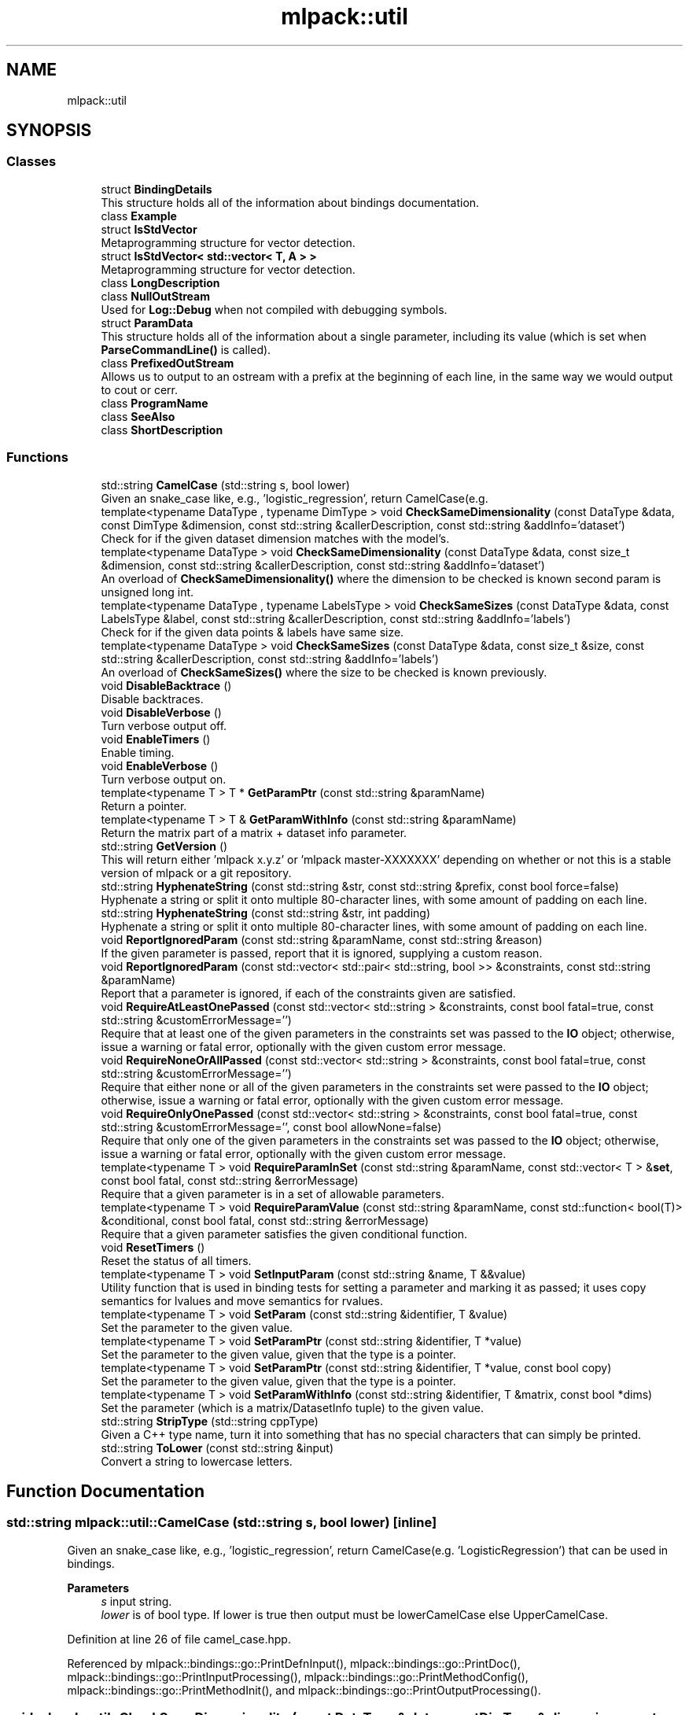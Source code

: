 .TH "mlpack::util" 3 "Sun Jun 20 2021" "Version 3.4.2" "mlpack" \" -*- nroff -*-
.ad l
.nh
.SH NAME
mlpack::util
.SH SYNOPSIS
.br
.PP
.SS "Classes"

.in +1c
.ti -1c
.RI "struct \fBBindingDetails\fP"
.br
.RI "This structure holds all of the information about bindings documentation\&. "
.ti -1c
.RI "class \fBExample\fP"
.br
.ti -1c
.RI "struct \fBIsStdVector\fP"
.br
.RI "Metaprogramming structure for vector detection\&. "
.ti -1c
.RI "struct \fBIsStdVector< std::vector< T, A > >\fP"
.br
.RI "Metaprogramming structure for vector detection\&. "
.ti -1c
.RI "class \fBLongDescription\fP"
.br
.ti -1c
.RI "class \fBNullOutStream\fP"
.br
.RI "Used for \fBLog::Debug\fP when not compiled with debugging symbols\&. "
.ti -1c
.RI "struct \fBParamData\fP"
.br
.RI "This structure holds all of the information about a single parameter, including its value (which is set when \fBParseCommandLine()\fP is called)\&. "
.ti -1c
.RI "class \fBPrefixedOutStream\fP"
.br
.RI "Allows us to output to an ostream with a prefix at the beginning of each line, in the same way we would output to cout or cerr\&. "
.ti -1c
.RI "class \fBProgramName\fP"
.br
.ti -1c
.RI "class \fBSeeAlso\fP"
.br
.ti -1c
.RI "class \fBShortDescription\fP"
.br
.in -1c
.SS "Functions"

.in +1c
.ti -1c
.RI "std::string \fBCamelCase\fP (std::string s, bool lower)"
.br
.RI "Given an snake_case like, e\&.g\&., 'logistic_regression', return CamelCase(e\&.g\&. "
.ti -1c
.RI "template<typename DataType , typename DimType > void \fBCheckSameDimensionality\fP (const DataType &data, const DimType &dimension, const std::string &callerDescription, const std::string &addInfo='dataset')"
.br
.RI "Check for if the given dataset dimension matches with the model's\&. "
.ti -1c
.RI "template<typename DataType > void \fBCheckSameDimensionality\fP (const DataType &data, const size_t &dimension, const std::string &callerDescription, const std::string &addInfo='dataset')"
.br
.RI "An overload of \fBCheckSameDimensionality()\fP where the dimension to be checked is known second param is unsigned long int\&. "
.ti -1c
.RI "template<typename DataType , typename LabelsType > void \fBCheckSameSizes\fP (const DataType &data, const LabelsType &label, const std::string &callerDescription, const std::string &addInfo='labels')"
.br
.RI "Check for if the given data points & labels have same size\&. "
.ti -1c
.RI "template<typename DataType > void \fBCheckSameSizes\fP (const DataType &data, const size_t &size, const std::string &callerDescription, const std::string &addInfo='labels')"
.br
.RI "An overload of \fBCheckSameSizes()\fP where the size to be checked is known previously\&. "
.ti -1c
.RI "void \fBDisableBacktrace\fP ()"
.br
.RI "Disable backtraces\&. "
.ti -1c
.RI "void \fBDisableVerbose\fP ()"
.br
.RI "Turn verbose output off\&. "
.ti -1c
.RI "void \fBEnableTimers\fP ()"
.br
.RI "Enable timing\&. "
.ti -1c
.RI "void \fBEnableVerbose\fP ()"
.br
.RI "Turn verbose output on\&. "
.ti -1c
.RI "template<typename T > T * \fBGetParamPtr\fP (const std::string &paramName)"
.br
.RI "Return a pointer\&. "
.ti -1c
.RI "template<typename T > T & \fBGetParamWithInfo\fP (const std::string &paramName)"
.br
.RI "Return the matrix part of a matrix + dataset info parameter\&. "
.ti -1c
.RI "std::string \fBGetVersion\fP ()"
.br
.RI "This will return either 'mlpack x\&.y\&.z' or 'mlpack master-XXXXXXX' depending on whether or not this is a stable version of mlpack or a git repository\&. "
.ti -1c
.RI "std::string \fBHyphenateString\fP (const std::string &str, const std::string &prefix, const bool force=false)"
.br
.RI "Hyphenate a string or split it onto multiple 80-character lines, with some amount of padding on each line\&. "
.ti -1c
.RI "std::string \fBHyphenateString\fP (const std::string &str, int padding)"
.br
.RI "Hyphenate a string or split it onto multiple 80-character lines, with some amount of padding on each line\&. "
.ti -1c
.RI "void \fBReportIgnoredParam\fP (const std::string &paramName, const std::string &reason)"
.br
.RI "If the given parameter is passed, report that it is ignored, supplying a custom reason\&. "
.ti -1c
.RI "void \fBReportIgnoredParam\fP (const std::vector< std::pair< std::string, bool >> &constraints, const std::string &paramName)"
.br
.RI "Report that a parameter is ignored, if each of the constraints given are satisfied\&. "
.ti -1c
.RI "void \fBRequireAtLeastOnePassed\fP (const std::vector< std::string > &constraints, const bool fatal=true, const std::string &customErrorMessage='')"
.br
.RI "Require that at least one of the given parameters in the constraints set was passed to the \fBIO\fP object; otherwise, issue a warning or fatal error, optionally with the given custom error message\&. "
.ti -1c
.RI "void \fBRequireNoneOrAllPassed\fP (const std::vector< std::string > &constraints, const bool fatal=true, const std::string &customErrorMessage='')"
.br
.RI "Require that either none or all of the given parameters in the constraints set were passed to the \fBIO\fP object; otherwise, issue a warning or fatal error, optionally with the given custom error message\&. "
.ti -1c
.RI "void \fBRequireOnlyOnePassed\fP (const std::vector< std::string > &constraints, const bool fatal=true, const std::string &customErrorMessage='', const bool allowNone=false)"
.br
.RI "Require that only one of the given parameters in the constraints set was passed to the \fBIO\fP object; otherwise, issue a warning or fatal error, optionally with the given custom error message\&. "
.ti -1c
.RI "template<typename T > void \fBRequireParamInSet\fP (const std::string &paramName, const std::vector< T > &\fBset\fP, const bool fatal, const std::string &errorMessage)"
.br
.RI "Require that a given parameter is in a set of allowable parameters\&. "
.ti -1c
.RI "template<typename T > void \fBRequireParamValue\fP (const std::string &paramName, const std::function< bool(T)> &conditional, const bool fatal, const std::string &errorMessage)"
.br
.RI "Require that a given parameter satisfies the given conditional function\&. "
.ti -1c
.RI "void \fBResetTimers\fP ()"
.br
.RI "Reset the status of all timers\&. "
.ti -1c
.RI "template<typename T > void \fBSetInputParam\fP (const std::string &name, T &&value)"
.br
.RI "Utility function that is used in binding tests for setting a parameter and marking it as passed; it uses copy semantics for lvalues and move semantics for rvalues\&. "
.ti -1c
.RI "template<typename T > void \fBSetParam\fP (const std::string &identifier, T &value)"
.br
.RI "Set the parameter to the given value\&. "
.ti -1c
.RI "template<typename T > void \fBSetParamPtr\fP (const std::string &identifier, T *value)"
.br
.RI "Set the parameter to the given value, given that the type is a pointer\&. "
.ti -1c
.RI "template<typename T > void \fBSetParamPtr\fP (const std::string &identifier, T *value, const bool copy)"
.br
.RI "Set the parameter to the given value, given that the type is a pointer\&. "
.ti -1c
.RI "template<typename T > void \fBSetParamWithInfo\fP (const std::string &identifier, T &matrix, const bool *dims)"
.br
.RI "Set the parameter (which is a matrix/DatasetInfo tuple) to the given value\&. "
.ti -1c
.RI "std::string \fBStripType\fP (std::string cppType)"
.br
.RI "Given a C++ type name, turn it into something that has no special characters that can simply be printed\&. "
.ti -1c
.RI "std::string \fBToLower\fP (const std::string &input)"
.br
.RI "Convert a string to lowercase letters\&. "
.in -1c
.SH "Function Documentation"
.PP 
.SS "std::string mlpack::util::CamelCase (std::string s, bool lower)\fC [inline]\fP"

.PP
Given an snake_case like, e\&.g\&., 'logistic_regression', return CamelCase(e\&.g\&. 'LogisticRegression') that can be used in bindings\&.
.PP
\fBParameters\fP
.RS 4
\fIs\fP input string\&. 
.br
\fIlower\fP is of bool type\&. If lower is true then output must be lowerCamelCase else UpperCamelCase\&. 
.RE
.PP

.PP
Definition at line 26 of file camel_case\&.hpp\&.
.PP
Referenced by mlpack::bindings::go::PrintDefnInput(), mlpack::bindings::go::PrintDoc(), mlpack::bindings::go::PrintInputProcessing(), mlpack::bindings::go::PrintMethodConfig(), mlpack::bindings::go::PrintMethodInit(), and mlpack::bindings::go::PrintOutputProcessing()\&.
.SS "void mlpack::util::CheckSameDimensionality (const DataType & data, const DimType & dimension, const std::string & callerDescription, const std::string & addInfo = \fC'dataset'\fP)\fC [inline]\fP"

.PP
Check for if the given dataset dimension matches with the model's\&. 
.PP
\fBParameters\fP
.RS 4
\fIdata\fP dataset\&. 
.br
\fIdimension\fP Dimension of the model\&. 
.br
\fIcallerDescription\fP A description of the caller that can be used for error generation\&. 
.br
\fIaddInfo\fP Name to use for dataset for precise error generation\&. Default is 'dataset'; for example, 'weights' could also be used\&. 
.RE
.PP

.PP
Definition at line 78 of file size_checks\&.hpp\&.
.SS "void mlpack::util::CheckSameDimensionality (const DataType & data, const size_t & dimension, const std::string & callerDescription, const std::string & addInfo = \fC'dataset'\fP)\fC [inline]\fP"

.PP
An overload of \fBCheckSameDimensionality()\fP where the dimension to be checked is known second param is unsigned long int\&. 
.PP
Definition at line 99 of file size_checks\&.hpp\&.
.SS "void mlpack::util::CheckSameSizes (const DataType & data, const LabelsType & label, const std::string & callerDescription, const std::string & addInfo = \fC'labels'\fP)\fC [inline]\fP"

.PP
Check for if the given data points & labels have same size\&. 
.PP
\fBParameters\fP
.RS 4
\fIdata\fP data\&. 
.br
\fIlabels\fP Labels\&. 
.br
\fIcallerDescription\fP A description of the caller that can be used for error generation\&. 
.br
\fIaddInfo\fP Name to use for labels for precise error generation\&. Default is 'labels'; for example, 'weights' could also be used\&. 
.RE
.PP

.PP
Definition at line 31 of file size_checks\&.hpp\&.
.SS "void mlpack::util::CheckSameSizes (const DataType & data, const size_t & size, const std::string & callerDescription, const std::string & addInfo = \fC'labels'\fP)\fC [inline]\fP"

.PP
An overload of \fBCheckSameSizes()\fP where the size to be checked is known previously\&. The second parameter is of type unsigned int\&. 
.PP
Definition at line 51 of file size_checks\&.hpp\&.
.SS "void DisableBacktrace ()\fC [inline]\fP"

.PP
Disable backtraces\&. 
.PP
Definition at line 76 of file io_util\&.hpp\&.
.PP
References PrefixedOutStream::backtrace, and Log::Fatal\&.
.SS "void DisableVerbose ()\fC [inline]\fP"

.PP
Turn verbose output off\&. 
.PP
Definition at line 68 of file io_util\&.hpp\&.
.PP
References PrefixedOutStream::ignoreInput, and Log::Info\&.
.SS "void EnableTimers ()\fC [inline]\fP"

.PP
Enable timing\&. 
.PP
Definition at line 93 of file io_util\&.hpp\&.
.PP
References Timer::EnableTiming()\&.
.SS "void EnableVerbose ()\fC [inline]\fP"

.PP
Turn verbose output on\&. 
.PP
Definition at line 60 of file io_util\&.hpp\&.
.PP
References PrefixedOutStream::ignoreInput, and Log::Info\&.
.SS "T * GetParamPtr (const std::string & paramName)"

.PP
Return a pointer\&. This function exists to work around Cython's seeming lack of support for template pointer types\&. 
.PP
Definition at line 52 of file io_util\&.hpp\&.
.SS "T& mlpack::util::GetParamWithInfo (const std::string & paramName)"

.PP
Return the matrix part of a matrix + dataset info parameter\&. 
.PP
Definition at line 118 of file io_util\&.hpp\&.
.SS "std::string mlpack::util::GetVersion ()"

.PP
This will return either 'mlpack x\&.y\&.z' or 'mlpack master-XXXXXXX' depending on whether or not this is a stable version of mlpack or a git repository\&. 
.PP
Referenced by mlpack::bindings::cli::ParseCommandLine()\&.
.SS "std::string mlpack::util::HyphenateString (const std::string & str, const std::string & prefix, const bool force = \fCfalse\fP)\fC [inline]\fP"

.PP
Hyphenate a string or split it onto multiple 80-character lines, with some amount of padding on each line\&. This is used for option output\&.
.PP
\fBParameters\fP
.RS 4
\fIstr\fP String to hyphenate (splits are on ' ')\&. 
.br
\fIprefix\fP Prefix to hyphenate a string with\&. 
.br
\fIforce\fP Hyphenate the string even if the length is less then 80\&. 
.RE
.PP
\fBExceptions\fP
.RS 4
\fIstd::invalid_argument\fP if prefix\&.size() >= 80\&. 
.RE
.PP

.PP
Definition at line 27 of file hyphenate_string\&.hpp\&.
.PP
Referenced by HyphenateString(), mlpack::bindings::r::PrintDoc(), mlpack::bindings::python::PrintDoc(), and mlpack::bindings::go::PrintDoc()\&.
.SS "std::string mlpack::util::HyphenateString (const std::string & str, int padding)\fC [inline]\fP"

.PP
Hyphenate a string or split it onto multiple 80-character lines, with some amount of padding on each line\&. This is used for option output\&.
.PP
\fBParameters\fP
.RS 4
\fIstr\fP String to hyphenate (splits are on ' ')\&. 
.br
\fIpadding\fP Amount of padding on the left for each new line\&. 
.RE
.PP

.PP
Definition at line 82 of file hyphenate_string\&.hpp\&.
.PP
References HyphenateString()\&.
.SS "void mlpack::util::ReportIgnoredParam (const std::string & paramName, const std::string & reason)"

.PP
If the given parameter is passed, report that it is ignored, supplying a custom reason\&. The reason should specify, in short and clear terms, why the parameter is ignored\&. So, for example, the output may be similar to:
.PP
.PP
.nf
--iterations (-i) ignored because <reason>\&.
.fi
.PP
.PP
and in this case a good reason might be 'SGD is not being used as an
optimizer'\&. Be sure that when you write the reason, the full message makes sense\&.
.PP
\fBParameters\fP
.RS 4
\fIparamName\fP Name of parameter to check\&. 
.br
\fIreason\fP Reason that parameter is ignored, if it is passed\&. 
.RE
.PP

.SS "void mlpack::util::ReportIgnoredParam (const std::vector< std::pair< std::string, bool >> & constraints, const std::string & paramName)"

.PP
Report that a parameter is ignored, if each of the constraints given are satisfied\&. The constraints should be a set of string/bool pairs\&. If all of the constraints are true, and the given parameter in 'paramName' is passed, then a warning will be issued noting that the parameter is ignored\&. The warning will go to \fBLog::Warn\fP\&.
.PP
\fBParameters\fP
.RS 4
\fIconstraints\fP Set of constraints\&. 
.br
\fIparamName\fP Name of parameter to check\&. 
.RE
.PP

.SS "void mlpack::util::RequireAtLeastOnePassed (const std::vector< std::string > & constraints, const bool fatal = \fCtrue\fP, const std::string & customErrorMessage = \fC''\fP)"

.PP
Require that at least one of the given parameters in the constraints set was passed to the \fBIO\fP object; otherwise, issue a warning or fatal error, optionally with the given custom error message\&. This uses the correct binding type name for each parameter (i\&.e\&. '--parameter' for CLI bindings, 'parameter' for Python bindings)\&.
.PP
This can be used with a set of only one constraint and the output is still sensible\&.
.PP
If you use a custom error message, be aware that the given output will be similar to, for example:
.PP
.PP
.nf
Should pass one of '--codes_file (-c)', '--dictionary_file (-d)', or
'--output_model_file (-M)'; <custom error message>!
.fi
.PP
.PP
so when you write your custom error message, be sure that the sentence makes sense\&. The custom error message should not have a capitalized first character and no ending punctuation (a '!' will be added by this function)\&.
.PP
\fBParameters\fP
.RS 4
\fIconstraints\fP Set of parameters from which only one should be passed\&. 
.br
\fIfatal\fP If true, output goes to \fBLog::Fatal\fP instead of \fBLog::Warn\fP and an exception is thrown\&. 
.br
\fIcustomErrorMessage\fP Error message to append\&. 
.RE
.PP

.SS "void mlpack::util::RequireNoneOrAllPassed (const std::vector< std::string > & constraints, const bool fatal = \fCtrue\fP, const std::string & customErrorMessage = \fC''\fP)"

.PP
Require that either none or all of the given parameters in the constraints set were passed to the \fBIO\fP object; otherwise, issue a warning or fatal error, optionally with the given custom error message\&. This uses the correct binding type name for each parameter (i\&.e\&. '--parameter' for CLI bindings, 'parameter' for Python bindings)\&.
.PP
If you use a custom error message, be aware that the given output will be similar to, for example:
.PP
.PP
.nf
Must pass none or all of '--codes_file (-c)', '--dictionary_file (-d)', and
'--output_model_file (-M)'; <custom error message>!
.fi
.PP
.PP
so when you write your custom error message, be sure that the sentence makes sense\&. The custom error message should not have a capitalized first character and no ending punctuation (a '!' will be added by this function)\&.
.PP
\fBParameters\fP
.RS 4
\fIconstraints\fP Set of parameters of which none or all should be passed\&. 
.br
\fIfatal\fP If true, output goes to \fBLog::Fatal\fP instead of \fBLog::Warn\fP and an exception is thrown\&. 
.br
\fIcustomErrorMessage\fP Error message to append\&. 
.RE
.PP

.SS "void mlpack::util::RequireOnlyOnePassed (const std::vector< std::string > & constraints, const bool fatal = \fCtrue\fP, const std::string & customErrorMessage = \fC''\fP, const bool allowNone = \fCfalse\fP)"

.PP
Require that only one of the given parameters in the constraints set was passed to the \fBIO\fP object; otherwise, issue a warning or fatal error, optionally with the given custom error message\&. This uses the correct binding type name for each parameter (i\&.e\&. '--parameter' for CLI bindings, 'parameter' for Python bindings)\&.
.PP
If you use a custom error message, be aware that the given output will be similar to, for example:
.PP
.PP
.nf
Must specify one of '--reference_file (-r)' or '--input_model_file (-m)';
<custom error message here>!
.fi
.PP
.PP
so when you write your custom error message, be sure that the sentence makes sense\&. The custom error message should not have a capitalized first character and no ending punctuation (a '!' will be added by this function)\&.
.PP
\fBParameters\fP
.RS 4
\fIconstraints\fP Set of parameters from which only one should be passed\&. 
.br
\fIfatal\fP If true, output goes to \fBLog::Fatal\fP instead of \fBLog::Warn\fP and an exception is thrown\&. 
.br
\fIcustomErrorMessage\fP Error message to append\&. 
.br
\fIallowNone\fP If true, then no error message will be thrown if none of the parameters in the constraints were passed\&. 
.RE
.PP

.SS "void mlpack::util::RequireParamInSet (const std::string & paramName, const std::vector< T > & set, const bool fatal, const std::string & errorMessage)"

.PP
Require that a given parameter is in a set of allowable parameters\&. This is probably most useful with T = std::string\&. If fatal is true, then an exception is thrown\&. An error message is not optional and must be specified\&. The error message does \fInot\fP need to specify the values in the set; this function will already output them\&. So, for example, the output may be similar to:
.PP
.PP
.nf
Invalid value of '--weak_learner (-w)' specified ('something'); <error
message>; must be one of 'decision_stump', or 'perceptron'!
.fi
.PP
.PP
so when you write the error message, make sure that the message makes sense\&. For example, in the message above, a good error message might be 'unknown
weak learner type'\&.
.PP
\fBTemplate Parameters\fP
.RS 4
\fIT\fP Type of parameter\&. 
.RE
.PP
\fBParameters\fP
.RS 4
\fIparamName\fP Name of parameter to check\&. 
.br
\fIset\fP Set of valid values for parameter\&. 
.br
\fIfatal\fP If true, an exception is thrown and output goes to \fBLog::Fatal\fP\&. 
.br
\fIerrorMessage\fP Error message to output\&. 
.RE
.PP

.SS "void mlpack::util::RequireParamValue (const std::string & paramName, const std::function< bool(T)> & conditional, const bool fatal, const std::string & errorMessage)"

.PP
Require that a given parameter satisfies the given conditional function\&. This is useful for, e\&.g\&., checking that a given parameter is greater than 0\&. If fatal is true, then an exception is thrown\&. An error message is not optional and must be specified\&. The error message should specify, in clear terms, what the value of the parameter \fIshould\fP be\&. So, for example, the output may be similar to:
.PP
.PP
.nf
Invalid value of '--iterations (-i)' specified (-1); <error message>!
.fi
.PP
.PP
and in this case a good error message might be 'number of iterations must be
positive'\&. Be sure that when you write the error message, the message makes sense\&.
.PP
\fBTemplate Parameters\fP
.RS 4
\fIT\fP Type of parameter to check\&. 
.RE
.PP
\fBParameters\fP
.RS 4
\fIparamName\fP Name of parameter to check\&. 
.br
\fIconditional\fP Function to use to check parameter value; should return 'true' if the parameter value is okay\&. 
.br
\fIfatal\fP If true, an exception is thrown and output goes to \fBLog::Fatal\fP\&. 
.br
\fIerrorMessage\fP Error message to output\&. 
.RE
.PP

.SS "void ResetTimers ()\fC [inline]\fP"

.PP
Reset the status of all timers\&. 
.PP
Definition at line 84 of file io_util\&.hpp\&.
.PP
References IO::GetSingleton(), Timers::Reset(), and IO::timer\&.
.SS "void mlpack::util::SetInputParam (const std::string & name, T && value)"

.PP
Utility function that is used in binding tests for setting a parameter and marking it as passed; it uses copy semantics for lvalues and move semantics for rvalues\&. 
.PP
\fBParameters\fP
.RS 4
\fIname\fP Name of parameter to set\&. 
.br
\fIvalue\fP Value to set parameter to\&. 
.RE
.PP

.PP
Definition at line 29 of file test_helper\&.hpp\&.
.PP
References IO::SetPassed()\&.
.SS "void SetParam (const std::string & identifier, T & value)\fC [inline]\fP"

.PP
Set the parameter to the given value\&. 
.PP
\fBParameters\fP
.RS 4
\fIidentifier\fP Name of parameter\&. 
.br
\fIvalue\fP Value to set parameter to\&.
.RE
.PP
This function exists to work around Cython's lack of support for lvalue references\&.
.PP
\fBParameters\fP
.RS 4
\fIidentifier\fP Name of parameter\&. 
.br
\fIvalue\fP Value to set parameter to\&. 
.RE
.PP

.PP
Definition at line 29 of file io_util\&.hpp\&.
.SS "void mlpack::util::SetParamPtr (const std::string & identifier, T * value)\fC [inline]\fP"

.PP
Set the parameter to the given value, given that the type is a pointer\&. 
.PP
\fBParameters\fP
.RS 4
\fIidentifier\fP Name of parameter\&. 
.br
\fIvalue\fP Value to set parameter to\&. 
.RE
.PP

.PP
Definition at line 41 of file io_util\&.hpp\&.
.SS "void mlpack::util::SetParamPtr (const std::string & identifier, T * value, const bool copy)\fC [inline]\fP"

.PP
Set the parameter to the given value, given that the type is a pointer\&. This function exists to work around both Cython's lack of support for lvalue references and also its seeming lack of support for template pointer types\&.
.PP
\fBParameters\fP
.RS 4
\fIidentifier\fP Name of parameter\&. 
.br
\fIvalue\fP Value to set parameter to\&. 
.br
\fIcopy\fP Whether or not the object should be copied\&. 
.RE
.PP

.PP
Definition at line 48 of file io_util\&.hpp\&.
.SS "void mlpack::util::SetParamWithInfo (const std::string & identifier, T & matrix, const bool * dims)\fC [inline]\fP"

.PP
Set the parameter (which is a matrix/DatasetInfo tuple) to the given value\&. 
.PP
Definition at line 59 of file io_util\&.hpp\&.
.PP
References mlpack::data::categorical, DatasetMapper< PolicyType, InputType >::MapString(), and DatasetMapper< PolicyType, InputType >::Type()\&.
.SS "std::string mlpack::util::StripType (std::string cppType)\fC [inline]\fP"

.PP
Given a C++ type name, turn it into something that has no special characters that can simply be printed\&. This is similar to but not identical to \fBmlpack::util::StripType()\fP\&.
.PP
\fBParameters\fP
.RS 4
\fIcppType\fP C++ type as a string\&. 
.RE
.PP
\fBReturns\fP
.RS 4
Stripped type with no special characters\&. 
.RE
.PP

.PP
Definition at line 27 of file strip_type\&.hpp\&.
.PP
Referenced by mlpack::bindings::julia::GetJuliaType(), mlpack::bindings::r::GetRType(), mlpack::bindings::r::PrintInputProcessing(), mlpack::bindings::julia::PrintModelTypeImport(), mlpack::bindings::julia::PrintParamDefn(), and mlpack::bindings::r::PrintSerializeUtil()\&.
.SS "std::string mlpack::util::ToLower (const std::string & input)\fC [inline]\fP"

.PP
Convert a string to lowercase letters\&. 
.PP
\fBParameters\fP
.RS 4
\fIinput\fP The string to convert\&. 
.RE
.PP

.PP
Definition at line 23 of file to_lower\&.hpp\&.
.SH "Author"
.PP 
Generated automatically by Doxygen for mlpack from the source code\&.
